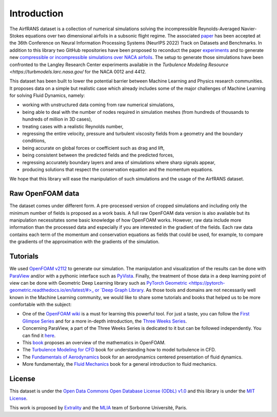Introduction
============

The AirfRANS dataset is a collection of numerical simulations solving the incompressible Reynolds-Averaged Navier-Stokes equations over two dimensional airfoils in a subsonic flight regime. The associated `paper <https://openreview.net/forum?id=Zp8YmiQ_bDC>`_ has been accepted at the 36th Conference on Neural Information Processing Systems (NeurIPS 2022) Track on Datasets and Benchmarks. In addition to this library two GitHub repositories have been proposed to reconduct the paper `experiments <https://github.com/Extrality/AirfRANS>`_ and to generate new `compressible or incompressible simulations over NACA airfoils <https://github.com/Extrality/NACA_simulation>`_. The setup to generate those simulations have been confronted to the Langley Research Center experiments available in the `Turbulence Modeling Resource <https://turbmodels.larc.nasa.gov/` for the NACA 0012 and 4412.

This dataset has been built to lower the potential barrier between Machine Learning and Physics research communities. It proposes data on a simple but realistic case which already includes some of the major challenges of Machine Learning for solving Fluid Dynamics, namely:

* working with unstructured data coming from raw numerical simulations,
* being able to deal with the number of nodes required in simulation meshes (from hundreds of thousands to hundreds of million in 3D cases),
* treating cases with a realistic Reynolds number,
* regressing the entire velocity, pressure and turbulent viscosity fields from a geometry and the boundary conditions,
* being accurate on global forces or coefficient such as drag and lift,
* being consistent between the predicted fields and the predicted forces,
* regressing accurately boundary layers and area of simulations where sharp signals appear,
* producing solutions that respect the conservation equation and the momentum equations.

We hope that this library will ease the manipulation of such simulations and the usage of the AirfRANS dataset.

Raw OpenFOAM data
-----------------

The dataset comes under different form. A pre-processed version of cropped simulations and including only the minimum number of fields is proposed as a work basis. A full raw OpenFOAM data version is also available but its manipulation necessitates some basic knowledge of how OpenFOAM works. However, raw data include more information than the processed data and especially if you are interested in the gradient of the fields. Each raw data contains each term of the momentum and conservation equations as fields that could be used, for example, to compare the gradients of the approximation with the gradients of the simulation.

Tutorials
---------

We used `OpenFOAM v2112 <https://www.openfoam.com/>`_ to generate our simulation. The manipulation and visualization of the results can be done with `ParaView <https://www.paraview.org/>`_ and/or with a pythonic interface such as `PyVista <https://docs.pyvista.org/>`_. Finally, the treatment of those data in a deep learning point of view can be done with Geometric Deep Learning library such as `PyTorch Geometric <https://pytorch-geometric.readthedocs.io/en/latest/#>_ or `Deep Graph Library <https://www.dgl.ai/>`_. As those tools and domains are not necessarily well known in the Machine Learning community, we would like to share some tutorials and books that helped us to be more comfortable with the subject:

* One of the `OpenFOAM wiki <https://wiki.openfoam.com/Main_Page>`_ is a must for learning this powerful tool. For just a taste, you can follow the `First Glimpse Series <https://wiki.openfoam.com/%22first_glimpse%22_series>`_ and for a more in-depth introduction, the `Three Weeks Series <https://wiki.openfoam.com/index.php?title=%223_weeks%22_series>`_.
* Concerning ParaView, a part of the Three Weeks Series is dedicated to it but can be followed independently. You can find it `here <https://wiki.openfoam.com/index.php?title=Visualization_by_Joel_Guerrero>`_.
* This `book <https://holzmann-cfd.com/community/publications>`_ proposes an overview of the mathematics in OpenFOAM.
* The `Turbulence Modeling for CFD <https://cfd.spbstu.ru/agarbaruk/doc/2006_Wilcox_Turbulence-modeling-for-CFD.pdf>`_ book for understanding how to model turbulence in CFD.
* The `Fundamentals of Aerodynamics <https://aviationdose.com/wp-content/uploads/2020/01/Fundamentals-of-aerodynamics-6-Edition.pdf>`_ book for an aerodynamics centered presentation of fluid dynamics.
* More fundamentaly, the `Fluid Mechanics <https://phys.au.dk/~srf/hydro/Landau+Lifschitz.pdf>`_ book for a general introduction to fluid mechanics.

License
-------

This dataset is under the `Open Data Commons Open Database License (ODbL) v1.0 <https://opendatacommons.org/licenses/odbl/1-0/>`_ and this library is under the `MIT License <https://github.com/Extrality/airfrans_lib/blob/main/LICENSE>`_.

This work is proposed by `Extrality <https://www.extrality.ai/>`_ and the `MLIA <https://www.isir.upmc.fr/equipes/mlia/>`_ team of Sorbonne Université, Paris.
